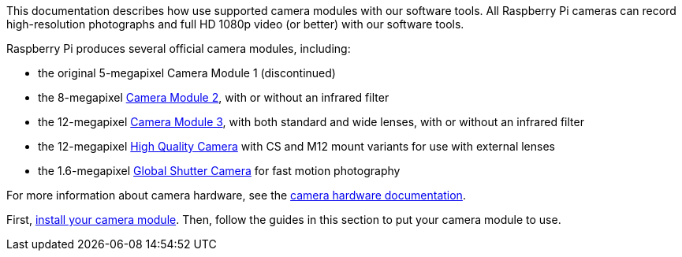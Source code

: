 This documentation describes how use supported camera modules with our software tools. All Raspberry Pi cameras can record high-resolution photographs and full HD 1080p video (or better) with our software tools.

Raspberry Pi produces several official camera modules, including:

* the original 5-megapixel Camera Module 1 (discontinued)
* the 8-megapixel https://www.raspberrypi.com/products/camera-module-v2/[Camera Module 2], with or without an infrared filter
* the 12-megapixel https://raspberrypi.com/products/camera-module-3/[Camera Module 3], with both standard and wide lenses, with or without an infrared filter
* the 12-megapixel https://www.raspberrypi.com/products/raspberry-pi-high-quality-camera/[High Quality Camera] with CS and M12 mount variants for use with external lenses
* the 1.6-megapixel https://www.raspberrypi.com/products/raspberry-pi-global-shutter-camera/[Global Shutter Camera] for fast motion photography

For more information about camera hardware, see the xref:../accessories/camera.adoc#about-the-camera-modules[camera hardware documentation].

First, xref:../accessories/camera.adoc#installing-a-raspberry-pi-camera[install your camera module]. Then, follow the guides in this section to put your camera module to use.
